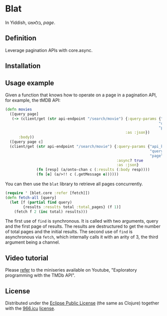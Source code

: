 * Blat

In Yiddish, בלאאַט, /page/. 

** Definition

Leverage pagination APIs with core.async.

** Installation

[[https://clojars.org/org.danielsz/blat/latest-version.svg]]

** Usage example

Given a function that knows how to operate on a page in a pagination API, for example, the tMDB API:

#+begin_src clojure
(defn movies
  ([query page]
   (-> (client/get (str api-endpoint "/search/movie") {:query-params {"api_key" api-key
                                                                     "query" query
                                                                     "page" page}
                                                      :as :json})
      :body))
  ([query page c]
  (client/get (str api-endpoint "/search/movie") {:query-params {"api_key" api-key
                                                                 "query" query
                                                                 "page" page}
                                                  :async? true
                                                  :as :json}
              (fn [resp] (a/onto-chan c (:results (:body resp))))
              (fn [e] (a/>!! c (.getMessage e))))))
#+end_src

You can then use the ~blat~ library to retrieve all pages concurrently. 

#+begin_src clojure
(require ' [blet.core :refer [fetch]])
(defn fetch-all [query]
  (let [f (partial find query)
        {results :results total :total_pages} (f 1)]
    (fetch f 2 (inc total) results)))
#+end_src

The first use of ~find~ is synchronous. It is called with two arguments, query and the first page of results. The results are destructured to get the number of total pages and the initial results. The second use of ~find~ is asynchronous via ~fetch~, which internally calls it with an arity of 3, the third argument being a channel.
  
** Video tutorial

Please [[https://www.youtube.com/watch?v=1KRWfVhbBM8][refer]] to the miniseries available on Youtube, "Exploratory programming with the TMDb API". 

** License

Distributed under the [[http://opensource.org/licenses/eclipse-1.0.php][Eclipse Public License]] (the same as Clojure) together with the [[https://996.icu/#/en_US][966.icu]] [[https://github.com/996icu/996.ICU/blob/master/LICENSE][license]].

[[https://img.shields.io/badge/link-996.icu-red.svg][https://img.shields.io/badge/link-996.icu-red.svg]]

